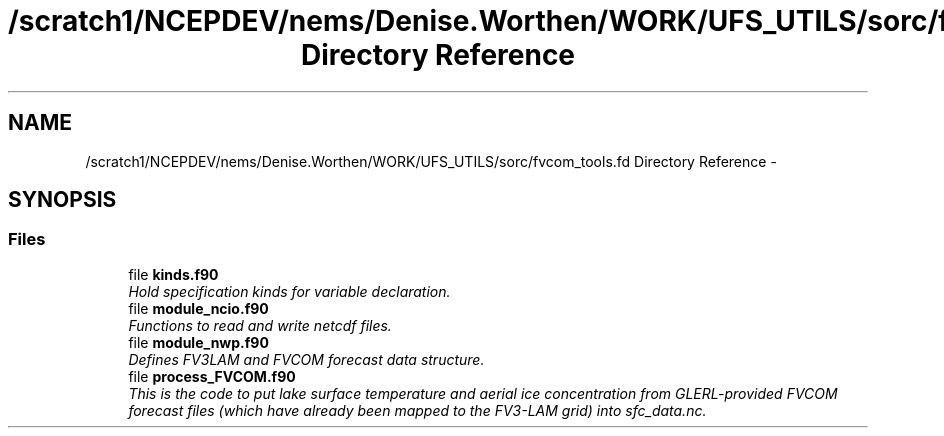 .TH "/scratch1/NCEPDEV/nems/Denise.Worthen/WORK/UFS_UTILS/sorc/fvcom_tools.fd Directory Reference" 3 "Mon Mar 18 2024" "Version 1.13.0" "fvcom_tools" \" -*- nroff -*-
.ad l
.nh
.SH NAME
/scratch1/NCEPDEV/nems/Denise.Worthen/WORK/UFS_UTILS/sorc/fvcom_tools.fd Directory Reference \- 
.SH SYNOPSIS
.br
.PP
.SS "Files"

.in +1c
.ti -1c
.RI "file \fBkinds\&.f90\fP"
.br
.RI "\fIHold specification kinds for variable declaration\&. \fP"
.ti -1c
.RI "file \fBmodule_ncio\&.f90\fP"
.br
.RI "\fIFunctions to read and write netcdf files\&. \fP"
.ti -1c
.RI "file \fBmodule_nwp\&.f90\fP"
.br
.RI "\fIDefines FV3LAM and FVCOM forecast data structure\&. \fP"
.ti -1c
.RI "file \fBprocess_FVCOM\&.f90\fP"
.br
.RI "\fIThis is the code to put lake surface temperature and aerial ice concentration from GLERL-provided FVCOM forecast files (which have already been mapped to the FV3-LAM grid) into sfc_data\&.nc\&. \fP"
.in -1c
